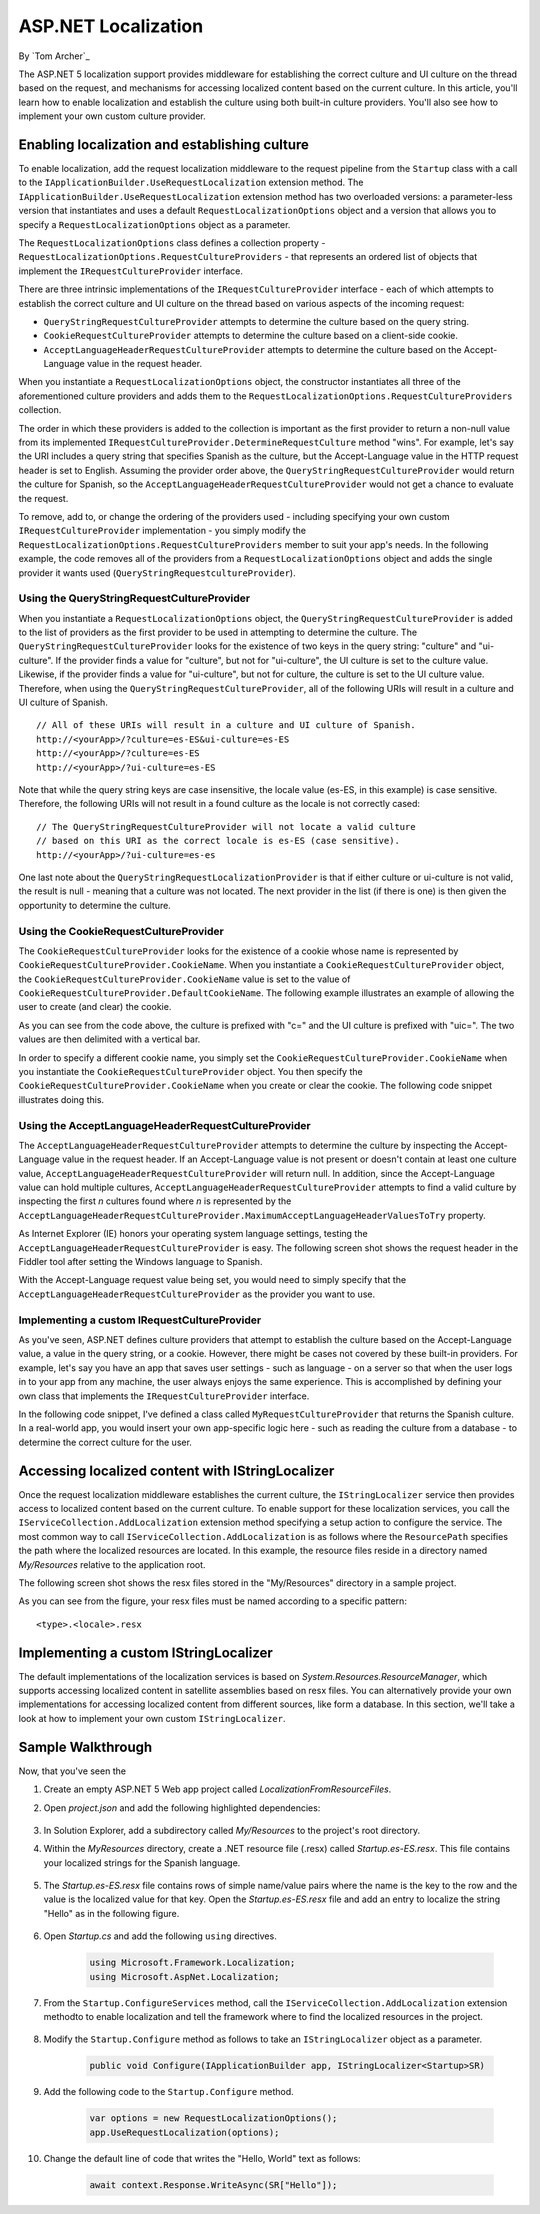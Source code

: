ASP.NET Localization
====================

By `Tom Archer`_

The ASP.NET 5 localization support provides middleware for establishing the correct culture and UI culture on the thread based on the request, and mechanisms for accessing localized content based on the current culture. In this article, you'll learn how to enable localization and establish the culture using both built-in culture providers. You'll also see how to implement your own custom culture provider.

Enabling localization and establishing culture
-----------------------------------------------

To enable localization, add the request localization middleware to the request pipeline from the ``Startup`` class with a call to the ``IApplicationBuilder.UseRequestLocalization`` extension method. The ``IApplicationBuilder.UseRequestLocalization`` extension method has two overloaded versions: a parameter-less version that instantiates and uses a default ``RequestLocalizationOptions`` object and a version that allows you to specify a ``RequestLocalizationOptions`` object as a parameter.

.. code-block:: c#
	:emphasize-lines: 5-6

	public void Configure(IApplicationBuilder app, IStringLocalizer<Startup> SR)
	{
		...

		var options = new RequestLocalizationOptions();
		app.UseRequestLocalization(options);

		...
	}

The ``RequestLocalizationOptions`` class defines a collection property - ``RequestLocalizationOptions.RequestCultureProviders`` - that represents an ordered list of objects that implement the ``IRequestCultureProvider`` interface.

There are three intrinsic implementations of the ``IRequestCultureProvider`` interface - each of which attempts to establish the correct culture and UI culture on the thread based on various aspects of the incoming request:

- ``QueryStringRequestCultureProvider`` attempts to determine the culture based on the query string.
- ``CookieRequestCultureProvider`` attempts to determine the culture based on a client-side cookie.
- ``AcceptLanguageHeaderRequestCultureProvider`` attempts to determine the culture based on the Accept-Language value in the request header.

When you instantiate a ``RequestLocalizationOptions`` object, the constructor instantiates all three of the aforementioned culture providers and adds them to the ``RequestLocalizationOptions.RequestCultureProviders`` collection.

The order in which these providers is added to the collection is important as the first provider to return a non-null value from its implemented ``IRequestCultureProvider.DetermineRequestCulture`` method "wins". For example, let's say the URI includes a query string that specifies Spanish as the culture, but the Accept-Language value in the HTTP request header is set to English. Assuming the provider order above, the ``QueryStringRequestCultureProvider`` would return the culture for Spanish, so the ``AcceptLanguageHeaderRequestCultureProvider`` would not get a chance to evaluate the request.

To remove, add to, or change the ordering of the providers used - including specifying your own custom ``IRequestCultureProvider`` implementation - you simply modify the ``RequestLocalizationOptions.RequestCultureProviders`` member to suit your app's needs. In the following example, the code removes all of the providers from a ``RequestLocalizationOptions`` object and adds the single provider it wants used (``QueryStringRequestcultureProvider``).

.. code-block:: c#
	:emphasize-lines: 6-9

	public void Configure(IApplicationBuilder app, IStringLocalizer<Startup> SR)
	{
		// Add the platform handler to the request pipeline.
		app.UseIISPlatformHandler();

		var options = new RequestLocalizationOptions();
		options.RequestCultureProviders.Clear();
		options.RequestCultureProviders.Add(new QueryStringRequestCultureProvider());
		app.UseRequestLocalization(options);

		...
	}

Using the QueryStringRequestCultureProvider
^^^^^^^^^^^^^^^^^^^^^^^^^^^^^^^^^^^^^^^^^^^
When you instantiate a ``RequestLocalizationOptions`` object, the ``QueryStringRequestCultureProvider`` is added to the list of providers as the first provider to be used in attempting to determine the culture. The ``QueryStringRequestCultureProvider`` looks for the existence of two keys in the query string: "culture" and "ui-culture". If the provider finds a value for "culture", but not for "ui-culture", the UI culture is set to the culture value. Likewise, if the provider finds a value for "ui-culture", but not for culture, the culture is set to the UI culture value. Therefore, when using the ``QueryStringRequestCultureProvider``, all of the following URIs will result in a culture and UI culture of Spanish.

::

	// All of these URIs will result in a culture and UI culture of Spanish.
	http://<yourApp>/?culture=es-ES&ui-culture=es-ES
	http://<yourApp>/?culture=es-ES
	http://<yourApp>/?ui-culture=es-ES

Note that while the query string keys are case insensitive, the locale value (es-ES, in this example) is case sensitive. Therefore, the following URIs will not result in a found culture as the locale is  not correctly cased:

::

	// The QueryStringRequestCultureProvider will not locate a valid culture
	// based on this URI as the correct locale is es-ES (case sensitive).
	http://<yourApp>/?ui-culture=es-es

One last note about the ``QueryStringRequestLocalizationProvider`` is that if either culture or ui-culture is not valid, the result is null - meaning that a culture was not located. The next provider in the list (if there is one) is then given the opportunity to determine the culture.

Using the CookieRequestCultureProvider
^^^^^^^^^^^^^^^^^^^^^^^^^^^^^^^^^^^^^^

The ``CookieRequestCultureProvider`` looks for the existence of a cookie whose name is represented by ``CookieRequestCultureProvider.CookieName``. When you instantiate a ``CookieRequestCultureProvider`` object, the ``CookieRequestCultureProvider.CookieName`` value is set to the value of ``CookieRequestCultureProvider.DefaultCookieName``. The following example illustrates an example of allowing the user to create (and clear) the cookie.

.. code-block:: c#
	:emphasize-lines: 6-9,17-28

	public void Configure(IApplicationBuilder app, IStringLocalizer<Startup> SR)
	{
		// Add the platform handler to the request pipeline.
		app.UseIISPlatformHandler();

		var options = new RequestLocalizationOptions();
		options.RequestCultureProviders.Clear();
		options.RequestCultureProviders.Add(new CookieRequestCultureProvider());
		app.UseRequestLocalization(options);

		app.Run(async (context) =>
		{
			await context.Response.WriteAsync(
	$@"<!doctype html>
	<html>
	<head>
	<script>
	function createCookie() {{
		var cookieValue = '{CookieRequestCultureProvider.DefaultCookieName}=c=es-ES|uic=es-ES';
		document.cookie = cookieValue;
		window.location = window.location.href.split('?')[0];
	}}

	function clearCookie() {{
		document.cookie='{CookieRequestCultureProvider.DefaultCookieName}=""""';
		window.location = window.location.href.split('?')[0];
	}}
	</script>
	</head>
	<body>");

		await context.Response.WriteAsync($"<h1>{SR["Hello"]}</h1>");
		await context.Response.WriteAsync($"<input type=\"button\" value=\"Create es-ES culture cookie\" onclick='createCookie();' /> ");
		await context.Response.WriteAsync($"<input type=\"button\" value=\"Clear es-ES culture cookie\" onclick='clearCookie();' /> ");
		await context.Response.WriteAsync(
	@"</body>
	</html>");
		});
	}

As you can see from the code above, the culture is prefixed with "c=" and the UI culture is prefixed with "uic=". The two values are then delimited with a vertical bar.

In order to specify a different cookie name, you simply set the ``CookieRequestCultureProvider.CookieName`` when you instantiate the ``CookieRequestCultureProvider`` object. You then specify the ``CookieRequestCultureProvider.CookieName`` when you create or clear the cookie. The following code snippet illustrates doing this.

.. code-block:: c#
	:emphasize-lines: 8,20,26

	public void Configure(IApplicationBuilder app, IStringLocalizer<Startup> SR)
	{
		// Add the platform handler to the request pipeline.
		app.UseIISPlatformHandler();

		var options = new RequestLocalizationOptions();
		options.RequestCultureProviders.Clear();
		var cookieRequestCultureProvider = new CookieRequestCultureProvider { CookieName = "TestCookie" };
		options.RequestCultureProviders.Add(cookieRequestCultureProvider);
		app.UseRequestLocalization(options);

		app.Run(async (context) =>
		{
			await context.Response.WriteAsync(
	$@"<!doctype html>
	<html>
	<head>
	<script>
	function createCookie() {{
		var cookieValue = '{cookieRequestCultureProvider.CookieName}=c=es-ES|uic=es-ES';
		document.cookie = cookieValue;
		window.location = window.location.href.split('?')[0];
	}}

	function clearCookie() {{
		document.cookie='{cookieRequestCultureProvider.CookieName}=""""';
		window.location = window.location.href.split('?')[0];
	}}
	</script>
	</head>
	<body>");

		await context.Response.WriteAsync($"<h1>{SR["Hello"]}</h1>");
		await context.Response.WriteAsync($"<input type=\"button\" value=\"Create es-ES culture cookie\" onclick='createCookie();' /> ");
		await context.Response.WriteAsync($"<input type=\"button\" value=\"Clear es-ES culture cookie\" onclick='clearCookie();' /> ");
		await context.Response.WriteAsync(
	@"</body>
	</html>");
		});
	}

Using the AcceptLanguageHeaderRequestCultureProvider
^^^^^^^^^^^^^^^^^^^^^^^^^^^^^^^^^^^^^^^^^^^^^^^^^^^^

The ``AcceptLanguageHeaderRequestCultureProvider`` attempts to determine the culture by inspecting the Accept-Language value in the request header. If an Accept-Language value is not present or doesn't contain at least one culture value, ``AcceptLanguageHeaderRequestCultureProvider`` will return null. In addition, since the Accept-Language value can hold multiple cultures,  ``AcceptLanguageHeaderRequestCultureProvider`` attempts to find a valid culture by inspecting the first `n` cultures found where `n` is represented by the ``AcceptLanguageHeaderRequestCultureProvider.MaximumAcceptLanguageHeaderValuesToTry`` property.

As Internet Explorer (IE) honors your operating system language settings, testing the ``AcceptLanguageHeaderRequestCultureProvider`` is easy. The following screen shot shows the request header in the Fiddler tool after setting the Windows language to Spanish.

.. image:: localization/_static/accept-language-header.png

With the Accept-Language request value being set, you would need to simply specify that the ``AcceptLanguageHeaderRequestCultureProvider`` as the provider you want to use.

.. code-block:: c#
	:emphasize-lines: 6-9

	public void Configure(IApplicationBuilder app, IStringLocalizer<Startup> SR)
	{
		// Add the platform handler to the request pipeline.
		app.UseIISPlatformHandler();

		var options = new RequestLocalizationOptions();
		options.RequestCultureProviders.Clear();
		options.RequestCultureProviders.Add(new AcceptLanguageHeaderRequestCultureProvider() );
		app.UseRequestLocalization(options);

		...
	}

Implementing a custom IRequestCultureProvider
^^^^^^^^^^^^^^^^^^^^^^^^^^^^^^^^^^^^^^^^^^^^^

As you've seen, ASP.NET defines culture providers that attempt to establish the culture based on the Accept-Language value, a value in the query string, or a cookie. However, there might be cases not covered by these built-in providers. For example, let's say you have an app that saves user settings - such as language - on a server so that when the user logs in to your app from any machine, the user always enjoys the same experience. This is accomplished by defining your own class that implements the ``IRequestCultureProvider`` interface.

In the following code snippet, I've defined a class called ``MyRequestCultureProvider`` that returns the Spanish culture. In a real-world app, you would insert your own app-specific logic here - such as reading the culture from a database - to determine the correct culture for the user.

.. code-block:: c#
	:emphasize-lines: 3-11,21-24

	public class MyRequestCultureProvider : IRequestCultureProvider
	{
		public Task<RequestCulture> DetermineRequestCulture(HttpContext httpContext)
		{
			// Replace the following with your own logic to determine what
			// culture should be used. For example, you could read the culture
			// information from a database keyed by the logged-in user.
			var culture = new CultureInfo("es-ES");
			var uiCulture = new CultureInfo("en-ES");
			return Task.FromResult(new RequestCulture(culture, uiCulture));
		}
	}

	public class Startup
	{
		public void Configure(IApplicationBuilder app, IStringLocalizer<Startup> SR)
		{
			// Add the platform handler to the request pipeline.
			app.UseIISPlatformHandler();

			var options = new RequestLocalizationOptions();
			options.RequestCultureProviders.Clear();
			options.RequestCultureProviders.Add(new MyRequestCultureProvider() );
			app.UseRequestLocalization(options);

			...
		}
	}

Accessing localized content with IStringLocalizer
-------------------------------------------------

Once the request localization middleware establishes the current culture, the ``IStringLocalizer`` service then provides access to localized content based on the current culture. To enable support for these localization services, you call the ``IServiceCollection.AddLocalization`` extension method specifying a setup action to configure the service. The most common way to call ``IServiceCollection.AddLocalization`` is as follows where the ``ResourcePath`` specifies the path where the localized resources are located. In this example, the resource files reside in a directory named `My/Resources` relative to the application root.

.. code-block:: c#
	:emphasize-lines: 3

	public void ConfigureServices(IServiceCollection services)
	{
		services.AddLocalization(options => options.ResourcesPath = "My/Resources");
	}

The following screen shot shows the resx files stored in the "My/Resources" directory in a sample project.

.. image:: localization/_static/resx-files.png

As you can see from the figure, your resx files must be named according to a specific pattern:

::

	<type>.<locale>.resx





Implementing a custom IStringLocalizer
--------------------------------------

The default implementations of the localization services is based on `System.Resources.ResourceManager`, which supports accessing localized content in satellite assemblies based on resx files. You can alternatively provide your own implementations for accessing localized content from different sources, like form a database. In this section, we'll take a look at how to implement your own custom ``IStringLocalizer``.

Sample Walkthrough
------------------

Now, that you've seen the

#. Create an empty ASP.NET 5 Web app project called `LocalizationFromResourceFiles`.
#. Open `project.json` and add the following highlighted dependencies:

	.. code-block:: c#
	  :emphasize-lines: 8-9

		{
		  "webroot": "wwwroot",
		  "version": "1.0.0-*",

		  "dependencies": {
		    "Microsoft.AspNet.IISPlatformHandler": "1.0.0-beta8",
		    "Microsoft.AspNet.Server.Kestrel": "1.0.0-beta8",
		    "Microsoft.AspNet.Localization": "1.0.0-beta8",
		    "Microsoft.Framework.Localization": "1.0.0-beta8"
		  },

#. In Solution Explorer, add a subdirectory called `My/Resources` to the project's root directory.

#. Within the `MyResources` directory, create a .NET resource file (.resx) called `Startup.es-ES.resx`. This file contains your localized strings for the Spanish language.

	.. image:: localization/_static/my-resources.png

#. The `Startup.es-ES.resx` file contains rows of simple name/value pairs where the name is the key to the row and the value is the localized value for that key. Open the `Startup.es-ES.resx` file and add an entry to localize the string "Hello" as in the following figure.

	.. image:: localization/_static/startup-es.png

#. Open `Startup.cs` and add the following ``using`` directives.

	.. code-block:: c#

		using Microsoft.Framework.Localization;
		using Microsoft.AspNet.Localization;

#. From the ``Startup.ConfigureServices`` method, call the ``IServiceCollection.AddLocalization`` extension methodto to enable localization and tell the framework where to find the localized resources in the project.

	.. code-block:: c#
		:emphasize-lines: 3

		public void ConfigureServices(IServiceCollection services)
		{
			services.AddLocalization(options => options.ResourcesPath = "My/Resources");
		}

#. Modify the ``Startup.Configure`` method as follows to take an ``IStringLocalizer`` object as a parameter.

	.. code-block:: c#

		public void Configure(IApplicationBuilder app, IStringLocalizer<Startup>SR)

#. Add the following code to the ``Startup.Configure`` method.

	.. code-block:: c#

		var options = new RequestLocalizationOptions();
		app.UseRequestLocalization(options);

#. Change the default line of code that writes the "Hello, World" text as follows:

	.. code-block:: c#

		await context.Response.WriteAsync(SR["Hello"]);
